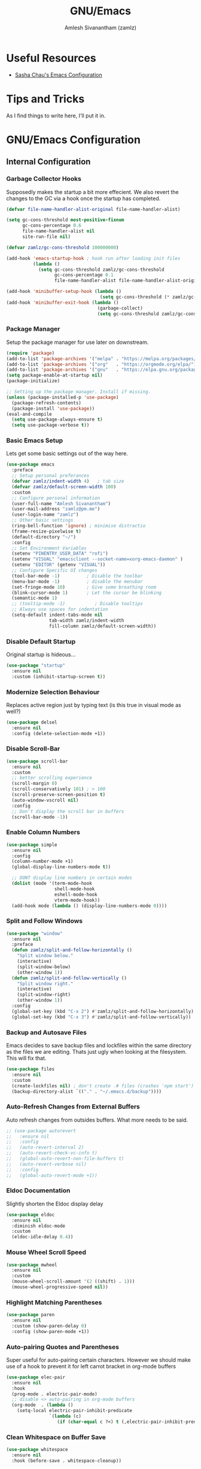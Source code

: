 #+TITLE: GNU/Emacs
#+AUTHOR: Amlesh Sivanantham (zamlz)
#+ROAM_ALIAS:
#+ROAM_KEY: https://www.gnu.org/software/emacs/
#+ROAM_TAGS: CONFIG SOFTWARE EMACS
#+CREATED: [2021-03-27 Sat 00:17]
#+LAST_MODIFIED: [2021-03-31 Wed 18:46:52]
#+STARTUP: overview

#+DOWNLOADED: screenshot @ 2021-03-27 10:32:33
[[file:data/emacs_logo.png]]

* Useful Resources
- [[https://pages.sachachua.com/.emacs.d/][Sasha Chau's Emacs Configuration]]

* Tips and Tricks
As I find things to write here, I'll put it in.

* GNU/Emacs Configuration
:PROPERTIES:
:header-args:emacs-lisp: :tangle ./init.el
:END:
** Internal Configuration
*** Garbage Collector Hooks

Supposedly makes the startup a bit more effecient. We also revert the changes to the GC via a hook once the startup has completed.

#+begin_src emacs-lisp
(defvar file-name-handler-alist-original file-name-handler-alist)

(setq gc-cons-threshold most-positive-fixnum
      gc-cons-percentage 0.6
      file-name-handler-alist nil
      site-run-file nil)

(defvar zamlz/gc-cons-threshold 100000000)

(add-hook 'emacs-startup-hook ; hook run after loading init files
          (lambda ()
            (setq gc-cons-threshold zamlz/gc-cons-threshold
                  gc-cons-percentage 0.1
                  file-name-handler-alist file-name-handler-alist-original)))

(add-hook 'minibuffer-setup-hook (lambda ()
                                   (setq gc-cons-threshold (* zamlz/gc-cons-threshold 2))))
(add-hook 'minibuffer-exit-hook (lambda ()
                                  (garbage-collect)
                                  (setq gc-cons-threshold zamlz/gc-cons-threshold)))
#+end_src

*** Package Manager

Setup the package manager for use later on downstream.

#+begin_src emacs-lisp
(require 'package)
(add-to-list 'package-archives '("melpa" . "https://melpa.org/packages/"))
(add-to-list 'package-archives '("org"   . "https://orgmode.org/elpa/"))
(add-to-list 'package-archives '("gnu"   . "https://elpa.gnu.org/packages/"))
(setq package-enable-at-startup nil)
(package-initialize)

;; Setting up the package manager. Install if missing.
(unless (package-installed-p 'use-package)
  (package-refresh-contents)
  (package-install 'use-package))
(eval-and-compile
  (setq use-package-always-ensure t)
  (setq use-package-verbose t))
#+end_src

*** Basic Emacs Setup

Lets get some basic settings out of the way here.

#+begin_src emacs-lisp
(use-package emacs
  :preface
  ;; Setup personal preferances
  (defvar zamlz/indent-width 4)   ; tab size
  (defvar zamlz/default-screen-width 100)
  :custom
  ;; Configure personal information
  (user-full-name "Amlesh Sivanantham")
  (user-mail-address "zamlz@pm.me")
  (user-login-name "zamlz")
  ;; Other basic settings
  (ring-bell-function 'ignore) ; minimise distractio
  (frame-resize-pixelwise t)
  (default-directory "~/")
  :config
  ;; Set Environment Variables
  (setenv "PINENTRY_USER_DATA" "rofi")
  (setenv "VISUAL" "emacsclient --socket-name=xorg-emacs-daemon" )
  (setenv "EDITOR" (getenv "VISUAL"))
  ;; Configure Specific UI changes
  (tool-bar-mode -1)          ; Disable the toolbar
  (menu-bar-mode -1)          ; disable the menubar
  (set-fringe-mode 10)        ; Give some breathing room
  (blink-cursor-mode 1)       ; Let the cursor be blinking
  (semantic-mode 1)
  ;; (tooltip-mode -1)           ; Disable tooltips
  ;; Always use spaces for indentation
  (setq-default indent-tabs-mode nil
                tab-width zamlz/indent-width
                fill-column zamlz/default-screen-width))
#+end_src

*** Disable Default Startup

Original startup is hideous...

#+begin_src emacs-lisp
(use-package "startup"
  :ensure nil
  :custom (inhibit-startup-screen t))
#+end_src

*** Modernize Selection Behaviour

Replaces active region just by typing text (is this true in visual mode as well?)

#+begin_src emacs-lisp
(use-package delsel
  :ensure nil
  :config (delete-selection-mode +1))
#+end_src

*** Disable Scroll-Bar

#+begin_src emacs-lisp
(use-package scroll-bar
  :ensure nil
  :custom
  ;; better scrolling experience
  (scroll-margin 0)
  (scroll-conservatively 101) ; > 100
  (scroll-preserve-screen-position t)
  (auto-window-vscroll nil)
  :config
  ;; Don't display the scroll bar in buffers
  (scroll-bar-mode -1))
#+end_src

*** Enable Column Numbers

#+begin_src emacs-lisp
(use-package simple
  :ensure nil
  :config
  (column-number-mode +1)
  (global-display-line-numbers-mode t))

  ;; DONT display line numbers in certain modes
  (dolist (mode '(term-mode-hook
                  shell-mode-hook
                  eshell-mode-hook
                  vterm-mode-hook))
  (add-hook mode (lambda () (display-line-numbers-mode 0))))
#+end_src

*** Split and Follow Windows

#+begin_src emacs-lisp
(use-package "window"
  :ensure nil
  :preface
  (defun zamlz/split-and-follow-horizontally ()
    "Split window below."
    (interactive)
    (split-window-below)
    (other-window 1))
  (defun zamlz/split-and-follow-vertically ()
    "Split window right."
    (interactive)
    (split-window-right)
    (other-window 1))
  :config
  (global-set-key (kbd "C-x 2") #'zamlz/split-and-follow-horizontally)
  (global-set-key (kbd "C-x 3") #'zamlz/split-and-follow-vertically))
#+end_src

*** Backup and Autosave Files

Emacs decides to save backup files and lockfiles within the same directory as the files we are editing. Thats just ugly when looking at the filesystem. This will fix that.

   #+begin_src emacs-lisp
   (use-package files
     :ensure nil
     :custom
     (create-lockfiles nil) ; don't create .# files (crashes 'npm start')
     (backup-directory-alist `(("." . "~/.emacs.d/backup"))))
   #+end_src

*** Auto-Refresh Changes from External Buffers

Auto refresh changes from outsides buffers. What more needs to be said.

#+begin_src emacs-lisp
;; (use-package autorevert
;;   :ensure nil
;;   :config
;;   (auto-revert-interval 2)
;;   (auto-revert-check-vc-info t)
;;   (global-auto-revert-non-file-buffers t)
;;   (auto-revert-verbose nil)
;;   :config
;;   (global-auto-revert-mode +1))
#+end_src

*** Eldoc Documentation

Slightly shorten the Eldoc display delay

#+begin_src emacs-lisp
(use-package eldoc
  :ensure nil
  :diminish eldoc-mode
  :custom
  (eldoc-idle-delay 0.4))
#+end_src

*** Mouse Wheel Scroll Speed

#+begin_src emacs-lisp
(use-package mwheel
  :ensure nil
  :custom
  (mouse-wheel-scroll-amount '(2 ((shift) . 1)))
  (mouse-wheel-progressive-speed nil))
#+end_src

*** Highlight Matching Parentheses

#+begin_src emacs-lisp
(use-package paren
  :ensure nil
  :custom (show-paren-delay 0)
  :config (show-paren-mode +1))
#+end_src

*** Auto-pairing Quotes and Parentheses

Super useful for auto-pairing certain characters. However we should make use of a hook to prevent it for left carrot bracket in org-mode buffers

#+begin_src emacs-lisp
(use-package elec-pair
  :ensure nil
  :hook
  (prog-mode . electric-pair-mode)
  ;; disable <> auto-pairing in org-mode buffers
  (org-mode  . (lambda ()
    (setq-local electric-pair-inhibit-predicate
                `(lambda (c)
                   (if (char-equal c ?<) t (,electric-pair-inhibit-predicate c)))))))
#+end_src

*** Clean Whitespace on Buffer Save

#+begin_src emacs-lisp
(use-package whitespace
  :ensure nil
  :hook (before-save . whitespace-cleanup))
#+end_src

*** Dump Custom-Set-Variables

#+begin_src emacs-lisp
(use-package cus-edit
  :ensure nil
  :custom (custom-file (concat user-emacs-directory "to-be-dumped.el")))
#+end_src

*** Dired Customization

#+begin_src emacs-lisp
(use-package dired
  :ensure nil
  :after evil-collection
  :commands (dired dired-jump)
  :bind (("C-x C-j" . dired-jump))
  :custom ((dired-listing-switches "-lahF --group-directories-first"))
  :config
  (evil-collection-define-key 'normal 'dired-mode-map
    "h" 'dired-single-up-directory
    "l" 'dired-single-buffer))
#+end_src

*** Easy PGP Assistant (EPA)

EPA is a built-in emacs package for interfacing with GnuPG.

#+begin_src emacs-lisp
(use-package epa-file
  :ensure nil
  :custom
  ;; Don't ask by default which key to use
  (epa-file-select-keys nil)
  ;; default to user mail address
  (epa-file-encrypt-to user-mail-address)
  ;; Set the pinentry mode to be loopback to gpg gets the password
  ;; through emacs instead of using pinentry.
  (epa-pinentry-mode 'loopback))
#+end_src

*** Auth Source Pass

The auth-source-pass package, formerly known as auth-password-store, integrates Emacs' auth-source library with password-store. The auth-source library is a way for Emacs to answer the old burning question “What are my user name and password?”. Password-store (or just pass) is a standard unix password manager following the Unix philosophy. More details can be found at [[https://github.com/DamienCassou/auth-source-pass][github:DamienCassou/auth-source-pass]].

#+begin_src emacs-lisp
(use-package auth-source-pass
  :ensure nil
  :init (auth-source-pass-enable))
#+end_src

** Package Configuration
*** Startup Dashboard

The default landing page isn't quite nice. I originally had it configured to display the scratch page, but then I really wanted like a menu to quickly access my stuff.

#+begin_src emacs-lisp
;; Enable custom dashboard
(use-package dashboard
  :ensure t
  :custom
  (dashboard-startup-banner "~/org/config/lib/emacs-themes/navi.png")
  ;; (dashboard-startup-banner "~/org/config/lib/emacs-themes/black-hole.png")
  (dashboard-center-content t)
  (dashboard-set-heading-icons t)
  (dashboard-set-file-icons t)
  (dashboard-set-navigator t)
  (dashboard-set-init-info t)
  (initial-buffer-choice (lambda() (get-buffer "*dashboard*")))
  (dashboard-items '())
  :config
  (dashboard-modify-heading-icons '((bookmarks . "book")))
  (dashboard-setup-startup-hook))
#+end_src

*** Font Configuration

I have a lot of fonts commented out right now because I can't decide on which ones to keep lol.

#+begin_src emacs-lisp
(defun zamlz/set-font-faces ()
  ;; Set default face
  ;; (set-face-attribute 'default nil :font "xos4 Terminus" :height 110)
  ;; (set-face-attribute 'default nil :font "Fira Code" :height 100)
  ;; (set-face-attribute 'default nil :font "Dina" :height 100)
  (set-face-attribute 'default nil :font "Iosevka Term" :height 110)
  ;; (set-face-attribute 'default nil :font "Source Code Pro" :height 100)

  ;; Set the fixed pitch face
  ;; (set-face-attribute 'fixed-pitch nil :font "xos4 Terminus" :height 100)

  ;; Set the variable pitch face
  ;; (set-face-attribute 'variable-pitch nil :font "Fira Code" :height 100)
  )
#+end_src

*** Emojify

Display emojis within emacs thanks to [[https://github.com/iqbalansari/emacs-emojify][github:iqbalansari/emacs-emojify]].

#+begin_src emacs-lisp
(use-package emojify)
  ;; :hook (after-init . global-emojify-mode))
#+end_src

*** Keybinding Configuration

Former vim user and the best thing about vim is the keybindings. It's a good thing that there are so many evil packages in emacs.

**** ESC should save the day

This really doesn't do what I think it does...

#+begin_src emacs-lisp
(global-set-key (kbd "<escape>") 'keyboard-escape-quit)
#+end_src

**** Evil Mode

This is the core of =Evil-Mode=. This basicallly adds the modal functionality to emacs that we see in vim. But we also add a little bit of our own custom bindings not set by default that were present in vim for the sake of my sanity.

#+begin_src emacs-lisp
(use-package evil
  :init (setq evil-want-keybinding nil)
  :config
  (evil-mode 1)
  (define-key evil-insert-state-map (kbd "C-g") 'evil-normal-state)

  ;; The defaults for Shift-j/k are not inuitive. I even remapped them
  ;; back when I was using vim as well..
  (define-key evil-normal-state-map (kbd "J") nil)
  (define-key evil-normal-state-map (kbd "K") nil)

  ;; We want to override the RET key for other useful things but
  ;; Evil takes control of it because its evil. The same is true
  ;; for SPC and TAB but I'm not sure if I want those yet.
  (define-key evil-motion-state-map (kbd "RET") nil)
  ;(define-key evil-motion-state-map (kbd "SPC") nil)
  ;(define-key evil-motion-state-map (kbd "TAB") nil)

  ;; Use visual line motions even outside of visual-line-mode buffers
  (evil-global-set-key 'motion "j" 'evil-next-visual-line)
  (evil-global-set-key 'motion "k" 'evil-previous-visual-line)

  ;; configure initial states in specific modes
  (evil-set-initial-state 'messages-buffer-mode 'normal)
  (evil-set-initial-state 'dashboard-mode 'normal))
#+end_src

**** Evil Collection

Unfortunately, =Evil-Mode= is only enabled in text buffers. This means that in special buffers spawned by packages like =Magit=, =Org=, etc., we would not be able to use vim-like bindings. The package below aims to provide even more functionality to these other non-trivial modes.

#+begin_src emacs-lisp
(use-package evil-collection
  :after evil
  :config (evil-collection-init))
#+end_src

**** Evil Commentary

Adds keybindings for quick commenting. Use =gcc= to comment out a line, use =gcap= to comment out a paragraph, use =gc= in visual mode to comment out a selection.

#+begin_src emacs-lisp
(use-package evil-commentary
  :after evil
  :diminish
  :config (evil-commentary-mode +1))
#+end_src

**** Evil Org

#+begin_src emacs-lisp
(use-package evil-org
  :after (evil org)
  :hook (org-mode . (lambda() evil-org-mode))
  :config
  (require 'evil-org-agenda)
  (evil-org-agenda-set-keys))
#+end_src

**** Evil Visual Marks

#+begin_src emacs-lisp
(use-package evil-visual-mark-mode
  :after evil)
  ;; :init (evil-visual-mark-mode))
#+end_src

**** Evil Fringe Marks

#+begin_src emacs-lisp
(use-package evil-fringe-mark
  :after evil
  :custom
  ;; (right-fringe-width 16)
  (evil-fringe-mark-side 'right-fringe)
  (evil-fringe-mark-show-special t)
  :config
  (global-evil-fringe-mark-mode))
#+end_src

**** Evil Goggles

All evil operations now have visual hints.

#+begin_src emacs-lisp
;; (use-package evil-goggles
;;   :after evil
;;   :init (evil-goggles-mode)
;;   :config (evil-goggles-use-diff-faces))
#+end_src

**** Which Key

Spawns a simple UI panel that shows available keybindings based on what keys I've pressed so far.

#+begin_src emacs-lisp
(use-package which-key
  :init (which-key-mode)
  :diminish which-key-mode
  :custom (which-key-idle-delay 1.0))
#+end_src

**** General Keybinder

This is an interesting package. It basically lets me define my own keybinding space and configure it to run various commands as I see fit.

#+begin_src emacs-lisp
(use-package general
  :config
  (general-create-definer zamlz/leader-keys
    :keymaps '(normal insert visual emacs)
    :prefix "SPC"
    :global-prefix "C-SPC"))
#+end_src

**** Hydra

Hydra lets me also define functions that can very quickly let me do various tasks in quick succession. I will be using this a lot of =general= I imagine.

#+begin_src emacs-lisp
(use-package hydra)
#+end_src

*** Leader Keybindings

I chose not to put this in the previous section because I feel like this might grow alot and its also its own unique space. This where my custom functions that get bound to various keys will be assigned via =General=.

**** Misc Shortcuts

These are just random shorts to emacs built-in commands that I'd like access to as a keybinding.

#+begin_src emacs-lisp
(zamlz/leader-keys
 "t"  '(:ignore t :which-key "toggles")
 "tt" '(counsel-load-theme :which-key "choose theme"))
#+end_src

**** Text Size Scaling

Adds a =Hydra= function to =General= to control the size of the font face.

#+begin_src emacs-lisp
(defhydra hydra-text-scale (:timeout 4)
  "scale text"
  ("j" text-scale-increase "in")
  ("k" text-scale-decrease "out")
  ("f" nil "finished" :exit t))

;; Add hydra func to our personal keybindings
(zamlz/leader-keys
  "ts" '(hydra-text-scale/body :which-key "scale text"))
#+end_src

*** Ivy Incremental Completion Framework
**** Ivy

=Ivy= is basically a completion framework. Its minimal but provides a simple but powerful menu that appears when switching files, opening buffers, etc.

#+begin_src emacs-lisp
(use-package ivy
  :defer 0.1
  :init
  ;; Change completion method (not working as expected)
  ;; This needs to be in the init it seems othrewise, it doesn't get loaded...
  (setq ivy-re-builders-alist `((t . ivy--regex-ignore-order)))
  (ivy-mode)
  :bind (:map ivy-minibuffer-map
         ("TAB" . ivy-alt-done)
         ("C-l" . ivy-alt-done)
         ("C-j" . ivy-next-line)
         ("C-k" . ivy-previous-line)
         :map ivy-switch-buffer-map
         ("C-k" . ivy-previous-line)
         ("C-l" . ivy-done)
         ("C-d" . ivy-switch-buffer-kill)
         :map ivy-reverse-i-search-map
         ("C-k" . ivy-previous-line)
         ("C-d" . ivy-reverse-i-search-kill))
  :custom
  ;; Default count format
  (ivy-count-format "[%d/%d] ")
  ;; Don't start searches with ^
  (ivy-initial-inputs-alist nil)
  ;; Show recentf files in buffer switch
  (ivy-use-virtual-buffers nil)
  ;; Show the full virtual file paths
  (ivy-virtual-abbreviate 'full)
  ;; Avoid displaying things like "./" and "../" in the list
  (ivy-extra-directories nil)
  ;; Set the height of the ivy minibuffer
  (ivy-height 20))
#+end_src

**** Counsel

=Counsel= on the other hand, provides replaces commands that replace the typical emacs commands.

#+begin_src emacs-lisp
(use-package counsel
  :after ivy
  :bind (
         ("M-x"       . counsel-M-x)
         ("C-x TAB"   . counsel-semantic-or-imenu)
         ("C-x b"     . counsel-switch-buffer)
         ("M-y"       . counsel-yank-pop)
         ("M-o"       . counsel-recentf)
         ("M-m"       . counsel-evil-marks)
         ("C-x B"     . counsel-switch-buffer-other-window)
         ("C-x C-f"   . counsel-find-file)
         ("C-x C-M-f" . counsel-find-file-extern)
         ("C-x C-l"   . counsel-locate)
         ("C-x C-M-l" . counsel-locate-action-extern)
         ("C-x C-v"   . counsel-set-variable)
         ("C-c u"     . counsel-unicode-char)
         :map minibuffer-local-map
         ("C-r"       . 'counsel-minibuffer-history))
  :config (counsel-mode)
  )
#+end_src

**** Swiper

#+begin_src emacs-lisp
(use-package swiper
  :after counsel
  :bind (("C-s"   . swiper)
         ("C-M-s" . swiper-all)))
#+end_src

**** Ivy Rich

=Ivy-Rich= provides extra columns in the counsel commands to get more information about each item during autocompletion.

#+begin_src emacs-lisp
;; Adds nice icons to the ivy rich buffer
(use-package all-the-icons-ivy-rich
  :after (counsel counsel-projectile)
  :init (all-the-icons-ivy-rich-mode 1))

;; Actually install ivy rich
(use-package ivy-rich
  :after (counsel all-the-icons-ivy-rich)
  :custom
  (ivy-virtual-abbreviate 'full
                          ivy-rich-switch-buffer-align-virtual-buffer t
                          ivy-rich-path-style 'abbrev)
  :config
  (setcdr (assq t ivy-format-functions-alist) #'ivy-format-function-line)
  (ivy-set-display-transformer 'ivy-switch-buffer
                               'ivy-rich-switch-buffer-transformer)
  :init (ivy-rich-mode 1))
#+end_src

**** Ivy Posframe

[[https://github.com/tumashu/ivy-posframe][tumashu/ivy-postframe]] is ivy extension, which let ivy use the postframe to show its candidate menu.

#+begin_src emacs-lisp
;; (use-package ivy-posframe
;;   :after counsel
;;   :custom
;;   ;; Specify the the display posframe
;;   (ivy-posframe-display-functions-alist '((t . ivy-posframe-display)))
;;   ;; Customize height and width of the posframe
;;   (ivy-posframe-height 20)
;;   (ivy-posframe-min-height 5)
;;   (ivy-posframe-width 120)
;;   (ivy-posframe-min-width 120)
;;   (ivy-posframe-border-width 20)
;;   :init
;;   (ivy-posframe-mode 1))
#+end_src

**** Ivy Hydra

Ivy Hydra is part of the original repo, but its bundled seperately as a package. These lets us drop into a hydra session while we are in a ivy minibuffer.

#+begin_src emacs-lisp
(use-package ivy-hydra
  :after (ivy hydra))
#+end_src

**** Ivy Bibtex

#+begin_src emacs-lisp
(use-package ivy-bibtex
  :after ivy
  :bind (("C-c n p"   . ivy-bibtex)
         ("C-c n C-p" . ivy-bibtex-with-notes))
  :custom
  (bibtex-completion-bibliography `((,(directory-files-recursively "~/org/papers/bib/" ""))))
  (bibtex-completion-library-path '("~/org/papers/doc/"))
  (bibtex-completion-notes-path "~/org/papers/notes/")
  ;; Style the output indicators
  (bibtex-completion-pdf-symbol "⌘")
  (bibtex-completion-notes-symbol "✎")
  ;; TODO Use bibtex-completion-additional-search-fields
  (bibtex-completion-notes-template-multiple-files
   (concat "#+TITLE: Notes on \"${title}\" by ${author-or-editor} (${year})\n"
           "#+AUTHOR: %n (%(user-login-name))\n"
           "#+ROAM_ALIAS:\n"
           "#+ROAM_TAGS:\n"
           "#+ROAM_KEY: cite:${=key=}\n"
           "#+CREATED: %U\n"
           "#+LAST_MODIFIED: %U\n"))
  )
#+end_src

**** Ivy Pass

#+begin_src emacs-lisp
(use-package ivy-pass
  :after ivy
  :bind ("C-x C-p" . ivy-pass))
#+end_src

**** Ivy Prescient

#+begin_src emacs-lisp
(use-package ivy-prescient
  :after (ivy prescient))
#+end_src

**** Counsel Projectile

Provides counsel interface for projectile.

#+begin_src emacs-lisp
(use-package counsel-projectile
  :after counsel
  :init (counsel-projectile-mode))
#+end_src

*** Helm Incremental Completion Framework
**** Helm

Trying out helm. Got most of the stuff on how this works from [[https://tuhdo.github.io/helm-intro.html][this guide]].

#+begin_src emacs-lisp
(use-package helm
  :bind (
  ;;        ("M-x"     . helm-M-x)
  ;;        ("M-y"     . helm-show-kill-ring)
  ;;        ("C-x b"   . helm-mini)
  ;;        ("C-x C-f" . helm-find-files)
  ;;        ("C-x C-l" . helm-locate)
  ;;        ("C-x r b" . helm-bookmarks)
  ;;        ;; ("C-c h"   . helm-command-prefix)
  ;;        ("C-x TAB" . helm-semantic-or-imenu)
  ;;        ("C-s"     . helm-occur)
  ;;        :map helm-map
  ;;        ("<tab>" . helm-execute-persistent-action) ; rebind tab to run persistent action
  ;;        ("C-i"   . helm-execute-persistent-action) ; make TAB work in terminal
  ;;        ("C-z"   . helm-select-action) ; list actions using C-z
         )
  :custom
  ; max height for the helm buffer
  (helm-autoresize-max-height 30)
  ; min height for the helm buffer
  (helm-autoresize-min-height 0)
  ; open helm buffer inside current window, not occupy whole other window
  (helm-split-window-in-side-p t)
  ; move to end or beginning of source when reaching top or bottom of source.
  ;; (helm-move-to-line-cycle-in-source t)
  ; search for library in `require' and `declare-function' sexp.
  (helm-ff-search-library-in-sexp t)
  ; scroll 8 lines other window using M-<next>/M-<prior>
  (helm-scroll-amount 8)
  ;; use recentf-list for recent files
  (helm-ff-file-name-history-use-recentf t)
  ;; show current input in header line
  (helm-echo-input-in-header-line t)
  ;; enable fuzzy searching in semantic-or-imenu
  (helm-semantic-fuzzy-match t)
  (helm-imenu-fuzzy-match t)
  ;; enable fuzzy matching in buffer list
  (helm-buffers-fuzzy-matching t)
  (helm-recentf-fuzzy-match t)
  :config
  (require 'helm-config)
  ;; Use curl when found
  (when (executable-find "curl")
    (setq helm-google-suggest-use-curl-p t))
  (helm-autoresize-mode 1)
  ;; The default "C-x c" is quite close to "C-x C-c", which quits Emacs.
  ;; Changed to "C-c h". Note: We must set "C-c h" globally, because we
  ;; cannot change `helm-command-prefix-key' once `helm-config' is loaded.
  (global-set-key (kbd "C-c h") 'helm-command-prefix)
  (global-unset-key (kbd "C-x c"))
  ;; (helm-mode 1)
  )
#+end_src

**** Helm Describe Bindings

A useful package for figuring out what bindings there is in a particular major/minor mode.

#+begin_src emacs-lisp
;; (use-package helm-descbinds
;;   :bind ([remap describe-bindings] . helm-descbinds))
#+end_src

**** Helm Describe Mode

[[https://github.com/emacs-helm/helm-describe-modes/tree/11fb36af119b784539d31c6160002de1957408aa][github:emacs-helm/helm-describe-modes]]

#+begin_src emacs-lisp
;; (use-package helm-describe-modes
;;   ;; This is just bound to "C-h m"
;;   :bind ([remap describe-mode] . helm-describe-modes))
#+end_src

**** Helm Bibtex

[[https://github.com/tmalsburg/helm-bibtex][github:tmalsburg/helm-bibtex]]

#+begin_src emacs-lisp
;; (use-package helm-bibtex
;;   :after helm
;;   :custom
;;   ;; Helm specific UI changes
;;   (helm-bibtex-full-frame nil)
;;   ;; Currently this points to my old pubs paper archive
;;   (bibtex-completion-bibliography '("~/org/papers/bibliography.bib"))
;;   (bibtex-completion-library-path '("~/org/papers/pdfs/"))
;;   ;; Store my paper notes alongside my roam notes stuff
;;   (bibtex-completion-notes-path "~/org/papers/")
;;   ;; Style the output indicators
;;   (bibtex-completion-pdf-symbol "⌘")
;;   (bibtex-completion-notes-symbol "✎")
;;   ;; TODO Use bibtex-completion-additional-search-fields
;;   )
#+end_src

**** Helm Dictioary

[[https://github.com/emacs-helm/helm-dictionary][github:emacs-helm/helm-dictionary]]

#+begin_src emacs-lisp
(use-package helm-dictionary
  :after helm
  :bind ("C-c h d" . helm-dictionary))
#+end_src

**** Helm Org Rifle

[[https://github.com/alphapapa/org-rifle][github:alphapapa/org-rifle]]. We shall see if I truly find this useful or not.

#+begin_src emacs-lisp
(use-package helm-org-rifle
  :after helm)
#+end_src

**** Helm Themes

[[https://github.com/emacsorphanage/helm-themes][github:emacsorphanage/helm-themes]]

#+begin_src emacs-lisp
(use-package helm-themes
  :after helm
  :bind (("C-c h C-t" . helm-themes)))
#+end_src

**** Helm Spotify Plus

[[https://github.com/wandersoncferreira/helm-spotify-plus][github:wandersoncferreira/helm-spotify-plus]]

#+begin_src emacs-lisp
;; (use-package helm-spotify-plus
;;   :after helm
;;   :bind ("C-c h C-s" . helm-spotify-plus))
#+end_src

**** Helm Pass

[[https://github.com/emacs-helm/helm-pass/][github:emacs-helm/helm-pass]]

#+begin_src emacs-lisp
(use-package helm-pass
  :after helm)
  ;; :bind ("C-x C-p" . helm-pass))
#+end_src

*** Prescient

Simple but effective sorting and filtering for emacs completion buffers.

#+begin_src emacs-lisp
(use-package prescient)
#+end_src

*** Helpful Help Commands

[[https://github.com/Wilfred/helpful][Wilfred/helpful]] improves the documentation shown when running one of emacs's =describe-*= functions.

#+begin_src emacs-lisp
(use-package helpful
  :after counsel
  :custom
  ; This is only needed if I'm still using counsel
  (counsel-describe-function-function #'helpful-callable)
  (counsel-describe-variable-function #'helpful-variable)
  :bind
  ;; Note that the built-in `describe-function' includes both functions
  ;; and macros. `helpful-function' is functions only, so we provide
  ;; `helpful-callable' as a drop-in replacement.
  ([remap describe-function] . helpful-callable)
  ([remap describe-variable] . helpful-variable)
  ([remap describe-key]      . helpful-key)
  ([remap describe-command]  . helpful-command)
  ("C-c C-d"                 . helpful-at-point)
  ("C-h F"                   . helpful-function)
  )
#+end_src

*** Themes and Appearance
**** Modeline

To use =Doom-Modeline=, we need to have some custom icons installed. However, they must be manually installed via the following command (=M-x all-the-icons-install-fonts=)

#+begin_src emacs-lisp
(use-package all-the-icons)

(use-package doom-modeline
  :init (doom-modeline-mode 1)
  :custom ((doom-modeline-height 15)))
#+end_src

**** Color Theme

I have a couple themes here. Eventually I want to setup my own custom theme but for now this will have to do.

#+begin_src emacs-lisp
(use-package autothemer
  :ensure t)

(add-to-list 'custom-theme-load-path "~/org/config/lib/emacs-themes/")
;; (load-theme 'gruvbox-black t)

(use-package doom-themes
  :config
  ;; Global settings (defaults)
  (setq doom-themes-enable-bold t    ; if nil, bold is universally disabled
        doom-themes-enable-italic t) ; if nil, italics is universally disabled
  (load-theme 'doom-homage-black t)
  ;; Enable flashing mode-line on errors
  (doom-themes-visual-bell-config)
  ;; Enable custom neotree theme (all-the-icons must be installed!)
  (doom-themes-neotree-config)
  ;; or for treemacs users
  (setq doom-themes-treemacs-theme "doom-colors") ; use the colorful treemacs theme
  (doom-themes-treemacs-config)
  ;; Corrects (and improves) org-mode's native fontification.
  (doom-themes-org-config))

;; (use-package spacemacs-theme
;;   :defer t
;;   :init (load-theme 'spacemacs-dark t))
#+end_src

**** Rainbow Delimiters

Normally I don't like rainbow delimiters but its actually pretty good on emacs. And you actually can't survive without it IMO.

#+begin_src emacs-lisp
(use-package rainbow-delimiters
  :hook (prog-mode . rainbow-delimiters-mode))
#+end_src

**** Syntax Highlighting

#+begin_src emacs-lisp
(use-package highlight-numbers
  :hook (prog-mode . highlight-numbers-mode))

(use-package highlight-escape-sequences
  :hook (prog-mode . hes-mode))
#+end_src

**** Rainbow Mode

#+begin_src emacs-lisp
(use-package rainbow-mode
  :init (rainbow-mode))
#+end_src

**** Transparency

#+begin_src emacs-lisp
;; Set transparency of emacs
(defun zamlz/set-transparency (value)
  "Sets the transparency of the frame window. 0=transparent/100=opaque"
  (interactive "nTransparency Value 0 - 100 opaque:")
  (set-frame-parameter (selected-frame) 'alpha value))

;; Add the transparency function to my leader keys
(zamlz/leader-keys
  "tx" '(zamlz/set-transparency :which-key "Set transparency"))

;; Set the default transparency
(zamlz/set-transparency 80)
#+end_src

*** Dired Improvements
**** Single Dired Buffer

This doesn't prevent dired from having multiple buffers open at once, rather, it forces dired to not create a new buffer whenever a new directory is open.

#+begin_src emacs-lisp
(use-package dired-single)
#+end_src

**** Icons for Dired

#+begin_src emacs-lisp
(use-package all-the-icons-dired
  :hook (dired-mode . all-the-icons-dired-mode))
#+end_src

**** Hide Dotfiles

Hide hidden files from dired buffers (toggleable)

#+begin_src emacs-lisp
(use-package dired-hide-dotfiles
  :hook (dired-mode . dired-hide-dotfiles-mode)
  :config
  (evil-collection-define-key 'normal 'dired-mode-map
    "H" 'dired-hide-dotfiles-mode))
#+end_src

*** Daemon and Client Hooks

#+begin_src emacs-lisp
(if (daemonp)
    (add-hook 'after-make-frame-functions
              (lambda (frame)
                (setq doom-modeline-icon t)
                (with-selected-frame frame
                  (zamlz/set-font-faces)
                  (zamlz/set-transparency 80))))
  (zamlz/set-font-faces))
#+end_src

** Development and Project Management

Language specific and Project Management related configurations here...

*** Vterm

Installs a better virtual terminal to use within emacs. I'm just playing around with this for now.

#+begin_src emacs-lisp
(use-package vterm
  :custom
  ;; (vterm-shell "/bin/fish")
  (vterm-ignore-blink-cursor nil)
  (vterm-buffer-name-string "vterm [%s]")
  (vterm-always-compile-module t))

(zamlz/leader-keys
  "e" '(:ignore t :which-key "Exec Commands")
  "ee" '(vterm :which-key "Spawn vterm instance"))
#+end_src

*** Languages
**** Language Server Protocol

Powerful languages server protocols that were designed originally for visual studio code in order to created a unified protocol for getting functionality of the langauge from within the editor.

#+begin_src emacs-lisp
(use-package lsp-mode
  :commands (lsp lsp-deferred)
  :init
  (setq lsp-keymap-prefix "C-c l")
  :config
  (lsp-enable-which-key-integration t))
#+end_src

**** Python

#+begin_src emacs-lisp
(use-package python
  :ensure nil
  :hook (python-mode . lsp-deferred)
  :config (setq python-indent-offset zamlz/indent-width))
#+end_src

**** C/C++/Java

Sets the formatting style for C/C++/Java from GNU (default) to the popular standard K&R.

#+begin_src emacs-lisp
(use-package cc-vars
  :ensure nil
  :config
  (setq-default c-basic-offset zamlz/indent-width)
  (setq c-default-style '((java-mode . "java")
                          (awk-mode . "awk")
                          (other . "k&r"))))
#+end_src

**** Web Languages

Useful mode for editing web based files

#+begin_src emacs-lisp
(use-package web-mode
  :mode (("\\.html?\\'" . web-mode)
         ("\\.css\\'"   . web-mode)
         ("\\.jsx?\\'"  . web-mode)
         ("\\.tsx?\\'"  . web-mode)
         ("\\.json\\'"  . web-mode))
  :custom
  (web-mode-markup-indent-offset 2) ; HTML
  (web-mode-css-indent-offset 2)    ; CSS
  (web-mode-code-indent-offset 2)   ; JS/JSX/TS/TSX
  (web-mode-content-types-alist '(("jsx" . "\\.js[x]?\\'"))))
#+end_src

**** Markdown

#+begin_src emacs-lisp
(use-package markdown-mode
  :hook (markdown-mode . visual-line-mode))
#+end_src

**** Ledger

#+begin_src emacs-lisp
(use-package ledger-mode)
#+end_src

**** Beancount

Beancount is a plain text accounting ledger-like program that I've been experimenting with. This simply just adds the mode via **on-disk** extension. If the extension is missing, emacs will complain. Make sure to pull it from the repo!

#+begin_src emacs-lisp
(add-to-list 'load-path "~/.emacs.d/beancount-mode")
(require 'beancount)
(add-to-list 'auto-mode-alist '("\\.lgr\\'" . beancount-mode))
(add-hook 'beancount-mode-hook #'outline-minor-mode)
#+end_src

*** Company Auto-Completion for Programming Languages

Use =C-n= and =C-p= to navigate tooltip

#+begin_src emacs-lisp
(use-package company
  :diminish company-mode
  :hook (prog-mode . company-mode)
  :config
  (setq company-minimum-prefix-length 1
        company-idle-delay 0.1
        company-selection-wrap-around t
        company-tooltip-align-annotations t
        ; show tooltip even for single candidate
        company-frontends '(company-pseudo-tooltip-frontend
                            company-echo-metadata-frontend))
  (with-eval-after-load 'company
    (define-key company-active-map (kbd "C-n") 'company-select-next)
    (define-key company-active-map (kbd "C-p") 'company-select-previous)
    (define-key company-active-map (kbd "RET") 'company-complete-selection)
    (define-key company-active-map (kbd "TAB") 'company-complete-common)))
#+end_src

*** Flycheck Syntax Linter

#+begin_src emacs-lisp
(use-package flycheck
  :config (global-flycheck-mode +1))
#+end_src

*** Projectile

Provides useful integration to a variety of project formats. Able to automatically identify project directories and can be configured to build, run unit-tests, etc. Need to explore this more.

#+begin_src emacs-lisp
(use-package projectile
  :diminish projectile-mode
  :bind-keymap
  ("C-c p" . projectile-command-map)
  :init
  (when (file-directory-p "~/src")
    (setq projectile-project-search-path '("~/src")))
  (setq projectile-switch-project-action #'projectile-dired)
  :custom (projectile-completion-system 'ivy)
  :config (projectile-mode))
#+end_src

*** Magit Git Interface

Git interface for emacs. Very quickly run git commands and evaluate diffs, etc.

#+begin_src emacs-lisp
(use-package magit
  :hook (with-editor-mode . evil-insert-state)
  :bind ("C-x g" . magit-status))
#+end_src

*** Magit TODOs

#+begin_src emacs-lisp
(use-package magit-todos
  :after magit
  :init (magit-todos-mode))
#+end_src

*** Diff HL Mode

[[https://github.com/dgutov/diff-hl][github:dgutov/diff-hl]] highlights uncommited changes on the left side of text buffers.

#+begin_src emacs-lisp
(use-package diff-hl
  :init (global-diff-hl-mode 1))
#+end_src

*** Forge

Package provides integration to upstream GitHub, GitLab APIs and more. Setting this up would let me merge/review pull requests, create/address issues, etc. from within emacs.

#+begin_src emacs-lisp
;; (use-package forge)
#+end_src

** Org Mode

This is what emacs is about! And setting this up is crucial. There are quite a bit of configurable parts.

*** Better Font Faces Hook

We can configure =org-mode= font faces via a seperate function that we define. We need to add it as a hook afterwards however which is why this section appears before the basic configuration.

#+begin_src emacs-lisp
(defun zamlz/org-font-setup ()
  ;; Converts bullet lists to not use the - character but the • character
  (font-lock-add-keywords 'org-mode
    '(("^ *\\([-]\\) "
       (0 (prog1 () (compose-region (match-beginning 1) (match-end 1) "•"))))))

  ;; ;; Set faces for heading levels
  ;; ;; for now, keep all at 1.0
  ;; (dolist (face '((org-level-1 . 3.0)
  ;;   (org-level-2 . 2.5)
  ;;   (org-level-3 . 2.0)
  ;;   (org-level-4 . 1.5)
  ;;   (org-level-5 . 1.0)
  ;;   (org-level-6 . 1.0)
  ;;   (org-level-7 . 1.0)
  ;;   (org-level-8 . 1.0)))
  ;;   (set-face-attribute (car face) nil
  ;;                       :font "Fira Code"
  ;;                       :weight 'regular
  ;;                       :height (cdr face)))

  ;;   ;; ensure that anything that should be fixed-width in org appears that way
  ;; (set-face-attribute 'org-block nil :foreground nil :inherit 'fixed-pitch)
  ;; (set-face-attribute 'org-code nil :inherit '(shadow fixed-pitch)
  ;; (set-face-attribute 'org-table nil   :inherit '(shadow fixed-pitch))
  ;; (set-face-attribute 'org-verbatim nil :inherit '(shadow fixed-pitch))
  ;; (set-face-attribute 'org-special-keyword nil :inherit '(font-lock-comment-face fixed-pitch))
  ;; (set-face-attribute 'org-meta-line nil :inherit '(font-lock-comment-face fixed-pitch))
  ;; (set-face-attribute 'org-checkbox nil :inherit 'fixed-pitch))
  )
#+end_src

*** Mode Startup Hooks

These are some hooks that we would like to run when =org-mode= is started.

#+begin_src emacs-lisp
(defun zamlz/org-mode-setup ()
  (org-indent-mode)
  (org-make-toc-mode)
  ;; (variable-pitch-mode 1)
  (visual-line-mode +1)
  (setq evil-auto-indent nil)
  (setq fill-column 10000000))
#+end_src

*** Basic Configuration

I should probably split this bloody mess up.

#+begin_src emacs-lisp
(use-package org
  :ensure org-plus-contrib
  :hook ((org-mode . zamlz/org-mode-setup))
  :bind (:map org-mode-map
              ("C-M-h" . org-previous-link)
              ("C-M-l" . org-next-link))
  :custom

  ;; Setup directories
  (org-directory "~/org/gtd/")
  (org-agenda-files (list org-directory))

  ;; Add some nice visuals changes
  (org-ellipsis " ▾")

  ;; This is so that the imenu displays all levels in ivy
  (org-imenu-depth 10)

  ;; dont use C-c C-o for opening links REEEEEEEEEEEE
  (org-return-follows-link t)

  ;; Some todo/logging changes
  (org-enforce-todo-dependencies t)
  (org-log-done t)
  (org-log-into-drawer t)
  (org-treat-S-cursor-todo-selection-as-state-change nil)

  ;; Setup org capture mode
    ;; Setup refiling
  (org-log-refile t)
  (org-refile-use-outline-path 'file)
  (org-outline-path-complete-in-steps nil)
  (org-refile-allow-creating-parent-nodes 'confirm)
  (org-refile-targets
   `((,(concat org-directory "/gtd.org") :maxlevel . 1)))

  ;; Setup archive location
  (org-archive-location (concat org-directory "/archive.org::"))

  ;; ensure that refiling saves buffers
  (advice-add 'org-refile :after 'org-save-all-org-buffers)

  ;; Inline Image improvements
  (org-startup-with-inline-images t)
  (org-image-actual-width 500)

  ;; Finally a post setup func to setup fonts
  (zamlz/org-font-setup))
#+end_src

*** Task Categories

#+begin_src emacs-lisp
(setq org-todo-keywords
      (quote ((sequence "TODO(t)" "|" "DONE(d)")
              (sequence "ROUTINE(r)" "|" "DONE(d)")
              (sequence "PROJECT(p)" "|" "COMPLETED(d)" "CANCELLED(c)")
              (sequence "WAITING(w)" "|")
              (sequence "|" "CANCELLED(c)")
              (sequence "SOMEDAY(s)" "|" "CANCELLED(c)")
              (sequence "MEETING(m)" "|"))))
#+end_src

*** Task Colors

The first version here works nice with the =doom-nord= theme. The second version here works better with my custom gruvbox theme.

#+begin_src emacs-lisp
;; (setq org-todo-keyword-faces
;;   '(("DONE"      . (:background "#98be65" :foreground "#ffffff" :weight bold))
;;     ("TODO"      . (:background "#ff6c6b" :foreground "#ffffff" :weight bold))
;;     ("ROUTINE"   . (:background "#3f444a" :foreground "#51afef" :weight bold))
;;     ("PROJECT"   . (:background "#51afef" :foreground "#ffffff" :weight bold))
;;     ("COMPLETED" . (:background "#98be65" :foreground "#ffffff" :weight bold))
;;     ("WAITING"   . (:background "#3f444a" :foreground "#ffffff" :weight bold))
;;     ("CANCELLED" . (:background "#181818" :foreground "#ffffff" :weight bold))
;;     ("SOMEDAY"   . (:background "#3f444a" :foreground "#ffffff" :weight bold))
;;     ("MEETING"   . (:background "#a9a1e1" :foreground "#ffffff" :weight bold))))
#+end_src

#+begin_src emacs-lisp
(setq org-todo-keyword-faces
  '(("DONE"      . (:background "#b8bb26" :foreground "#000000" :weight bold))
    ("TODO"      . (:background "#fb4934" :foreground "#000000" :weight bold))
    ("ROUTINE"   . (:background "#689d6a" :foreground "#000000" :weight bold))
    ("PROJECT"   . (:background "#458588" :foreground "#000000" :weight bold))
    ("COMPLETED" . (:background "#b8bb26" :foreground "#000000" :weight bold))
    ("WAITING"   . (:background "#d79921" :foreground "#000000" :weight bold))
    ("CANCELLED" . (:background "#181818" :foreground "#fb4934" :weight bold))
    ("SOMEDAY"   . (:background "#3f444a" :foreground "#000000" :weight bold))
    ("MEETING"   . (:background "#b16286" :foreground "#000000" :weight bold))))
#+end_src

*** Better Heading Bullets

The default bullets are asteriks and thats just plain ugly. We change it to some nice unicode characters. I should also look into =org-superstar-mode= as well at some point.

#+begin_src emacs-lisp
(use-package org-bullets
  :after org
  :hook (org-mode . org-bullets-mode)
  :custom
  (org-bullets-bullet-list '("◉" "●" "○" "●" "○" "●" "○")))
  ;; (org-bullets-bullet-list '("◇")))
#+end_src

*** Center Org buffers

Center the org buffers and remove line numbers to reduce visual clutter.

#+begin_src emacs-lisp
(defun zamlz/org-mode-visual-fill ()
  (setq visual-fill-column-width zamlz/default-screen-width
        ;; visual-fill-column-extra-text-width (0 . 1000)
        visual-fill-column-center-text t)
  (visual-fill-column-mode 1))

 (use-package visual-fill-column
   :hook (org-mode . zamlz/org-mode-visual-fill))
#+end_src

*** Org Keybindings
**** Default Keybindings

Just some keybindings to access various =org-mode= commands.

#+begin_src emacs-lisp
(global-set-key (kbd "C-c l") 'org-store-link)
(global-set-key (kbd "C-c a") 'org-agenda)
(global-set-key (kbd "C-c c") 'org-capture)
#+end_src

**** Org Mode Quick Access

Just quick access to my most used org-mode functions via the leader key.

#+begin_src emacs-lisp
(zamlz/leader-keys
  "o"  '(:ignore t :which-key "Org Mode")
  "oa" '(org-agenda-list :which-key "Org Agenda Weekly View")
  "oo" '(org-capture :which-key "Org Capture Templates")
  "oi" '((lambda () (interactive)
           (find-file (concat org-directory "/inbox.org"))
           (message "Opened:  %s" (buffer-name)))
         :which-key "Inbox")
  "og" '((lambda () (interactive)
           (find-file (concat org-directory "/gtd.org"))
           (message "Opened:  %s" (buffer-name)))
         :which-key "GTD")
  "oj" '((lambda () (interactive)
           (find-file (concat org-directory "/journal.org"))
           (message "Opened:  %s" (buffer-name)))
         :which-key "Journal"))
#+end_src

*** Org Capture Templates
**** DOCT: Declarative Org Capture Templates

DOCT is a cool package that lets me build =org-capture= templates with ease. It's really way more readable than the original syntax.

#+begin_src emacs-lisp
(use-package doct
  :ensure t
  ;;recommended: defer until calling doct
  :commands (doct))
#+end_src

**** Template Definitions

Org mode template definitions in the doct format

#+begin_src emacs-lisp
(setq org-capture-templates
      (doct '(("Todo, Meetings, Projects and more!" :keys "t"
               :file "inbox.org"
               :type entry
               :prepend t
               :template ("* %{todo-state} %^{Description}"
                          ":PROPERTIES:"
                          ":Created: %U"
                          ":END:"
                          "%?")
               :children (("Todo Task" :keys "t"
                           :todo-state "TODO")
                          ("Routine/Habit" :keys "r"
                           :todo-state "ROUTINE")
                          ("Project Group" :keys "p"
                           :todo-state "PROJECT")
                          ("Someday/Maybe" :keys "s"
                           :todo-state "SOMEDAY")
                          ("Meeting/Appointment" :keys "m"
                           :todo-state "MEETING")
                          ("Todo Task (context)" :keys "i"
                           :todo-state "TODO"
                           :template ("* %{todo-state} %^{Description}"
                                      ":PROPERTIES:"
                                      ":Created: %U"
                                      ":END:"
                                      "%?"
                                      "%i"
                                      "%a"))))
              ("Journal Entries and Data Capture" :keys "j"
               :file "journal.org"
               :type entry
               :datetree t
               :template ("* %U :JOURNAL:%{extra-tags}"
                          "%?")
               :children (("Journal (now)" :keys "j"
                           :extra-tags "REALITY:")
                          ("Journal (dream)" :keys "d"
                           :extra-tags "DREAM:")
                          ("Journal (context)" :keys "i"
                           :template ("* %U :JOURNAL:CONTEXT:"
                                      "%?"
                                      "%i"
                                      "%a")))))))
#+end_src

*** Org Make TOC

Dynamically make table of contents in org files

#+begin_src emacs-lisp
(use-package org-make-toc)
#+end_src

*** Literate Programming with Babel

Babel is basically like jupyter notebooks for =org-mode= but its also way more powerful! Below we also configure quick access structure templates to write src blocks with ease. Babel is already a part of emacs so we must just configure it. To get a list of what languages you can configure for babel, take a look [[https://orgmode.org/worg/org-contrib/babel/languages/index.html][here]]!

#+begin_src emacs-lisp
(org-babel-do-load-languages
 'org-babel-load-languages
 '((emacs-lisp . t)
   (python . t)
   (gnuplot . t)
   (latex . t)
   ))

(setq org-confirm-babel-evaluate nil
  org-src-fontify-natively t
  org-src-strip-leading-and-trailing-blank-lines t
  org-src-preserve-indentation nil
  org-src-tab-acts-natively t
  org-edit-src-content-indentation 0)

;; Setup structure templates for org-babel
(require 'org-tempo)
(add-to-list `org-structure-template-alist '("sh" . "src shell"))
(add-to-list `org-structure-template-alist '("el" . "src emacs-lisp"))
(add-to-list `org-structure-template-alist '("py" . "src python"))
(add-to-list `org-structure-template-alist '("cf" . "src conf"))
#+end_src

*** Auto-Tangle Configuration File

We make use of =org-babel= here to create our config file. This is currently also checking to my dotfiles in case of system rescue reasons.

#+begin_src emacs-lisp
;; (defun efs/org-babel-tangle-config ()
;;   (when (string-equal (buffer-file-name)
;;                       (expand-file-name "~/etc/emacs/config.org"))
;;     ;; Dynamic scoping to the rescue
;;     (let ((org-confirm-babel-evaluate nil))
;;       (org-babel-tangle))))

;; (add-hook 'org-mode-hook (lambda () (add-hook 'after-save-hook #'efs/org-babel-tangle-config)))
#+end_src

*** LaTeX Inline Preview

Pretty straightforward except that you need to have =latex= installed and also =dvi2png= as well. Need to figure out how to configure the size of the generated latex image.

#+begin_src emacs-lisp
(setq org-startup-with-latex-preview t)
(setq org-format-latex-options (plist-put org-format-latex-options :scale 1.0))
(setq org-preview-latex-image-directory  "/tmp/ltximg/")
#+end_src

*** Habit Tracking

Enables habit tracking in =org-mode= via =org-habit=.

#+begin_src emacs-lisp
(add-to-list 'org-modules 'org-habit t)
(setq org-habit-preceding-days 31)
(setq org-habit-following-days 3)
(setq org-habit-show-habits-only-for-today t)
;;(setq org-habit-show-all-today t)
#+end_src

*** Org Download

This package should let me quickly download images from web browsers and have images in my clipboard and paste them into my org files.

#+begin_src emacs-lisp
(use-package org-download
  :custom
  (org-download-image-dir "./data")
  (org-download-heading-lvl nil)
  (org-download-method 'directory))
#+end_src

*** Org Last Modified Timestamp

The following allows any =#+LAST_MODIFIED= headers to be updated on file-save.

#+begin_src emacs-lisp
(defun zamlz/update-org-modified-property ()
  "If a file contains a '#+LAST_MODIFIED' property update it to contain
  the current date/time"
  (interactive)
  (save-excursion
    (widen)
    (goto-char (point-min))
    (when (re-search-forward "^#\\+LAST_MODIFIED:" (point-max) t)
      (progn
        (kill-line)
        (insert (format-time-string " [%Y-%m-%d %a %H:%M:%S]") )))))
#+end_src

It is made available like so.

#+begin_src emacs-lisp
(defun zamlz/org-mode-before-save-hook ()
  (when (eq major-mode 'org-mode)
    (zamlz/update-org-modified-property)))

(add-hook 'before-save-hook #'zamlz/org-mode-before-save-hook)
#+end_src

*** Roam Notes

=org-roam= is a useful package for taking notes.

#+begin_src emacs-lisp
(use-package org-roam
  :ensure t
  :after org
  :hook (after-init . org-roam-mode)
  :bind (:map org-roam-mode-map
         ;; Standard Roam Stuff
         ("C-c n l" . org-roam)
         ("C-c n /" . org-roam-find-file)
         ;; Graph Functions
         ("C-c n g" . org-roam-graph)
         ("C-c n b" . org-roam-db-build-cache)
         ;; Quick access to Dired buffers
         ("C-c n f" . org-roam-find-directory)
         ("C-c n F" . org-roam-dailies-find-directory)
         ;; Daily Journal
         ("C-c n j" . org-roam-dailies-capture-today)
         ("C-c n y" . org-roam-dailies-capture-yesterday)
         ("C-c n d" . org-roam-dailies-capture-date)
         ;; Org Roam File Mods
         ("C-c n t" . org-roam-tag-add)
         ("C-c n a" . org-roam-alias-add)
         :map org-mode-map
         ;; Insert notes...
         ("M-i" . org-roam-insert)
         ("M-I" . org-roam-insert-immediate))
  :custom
  (org-roam-directory "~/org/")
  (org-roam-dailies-directory "private/journal/")
  (org-roam-file-exclude-regexp "README.org")
  (org-roam-db-udpate-method 'immediate))
#+end_src

*** Roam Capture Templates

#+begin_src emacs-lisp
(setq org-roam-capture-templates
      `(("d" "default" plain (function org-roam--capture-get-point)
         "\n%?"
         :file-name "notes/${slug}"
         :head ,(concat "#+TITLE: ${title}\n"
                        "#+AUTHOR: %n (%(user-login-name))\n"
                        "#+ROAM_ALIAS:\n"
                        "#+ROAM_TAGS:\n"
                        "#+CREATED: %U\n"
                        "#+LAST_MODIFIED: %U\n")
         :unnarrowed t)
        ("p" "private" plain (function org-roam--capture-get-point)
         "\n%?"
         :file-name "private/${slug}"
         :head ,(concat "#+TITLE: ${title}\n"
                        "#+AUTHOR: %n (%(user-login-name))\n"
                        "#+ROAM_ALIAS:\n"
                        "#+ROAM_TAGS:\n"
                        "#+CREATED: %U\n"
                        "#+LAST_MODIFIED: %U\n")
         :unnarrowed t)
        ("c" "config" plain (function org-roam--capture-get-point)
         "\n%?"
         :file-name "config/${slug}"
         :head ,(concat "#+TITLE: ${title}\n"
                        "#+AUTHOR: %n (%(user-login-name))\n"
                        "#+ROAM_ALIAS:\n"
                        "#+ROAM_TAGS: CONFIG SOFTWARE\n"
                        "#+CREATED: %U\n"
                        "#+LAST_MODIFIED: %U\n")
         :unnarrowed t)
        ("t" "talks/lectures" plain (function org-roam--capture-get-point)
         "\n%?"
         :file-name "talks/${slug}"
         :head ,(concat "#+TITLE: ${title}\n"
                        "#+AUTHOR: %n (%(user-login-name))\n"
                        "#+ROAM_ALIAS:\n"
                        "#+ROAM_TAGS: \n"
                        "#+CREATED: %U\n"
                        "#+LAST_MODIFIED: %U\n")
         :unnarrowed t)
        ("b" "bookmarks" plain (function org-roam--capture-get-point)
         "\n%?"
         :file-name "bookmarks/${slug}"
         :head ,(concat "#+TITLE: ${title}\n"
                        "#+AUTHOR: %n (%(user-login-name))\n"
                        "#+ROAM_ALIAS:\n"
                        "#+ROAM_TAGS: BOOKMARK\n"
                        "#+ROAM_KEY: %x\n"
                        "#+CREATED: %U\n"
                        "#+LAST_MODIFIED: %U\n")
         :unnarrowed t)
        ))
#+end_src

*** Roam Daily Notes

#+begin_src emacs-lisp
(setq org-roam-dailies-capture-templates
      `(("d" "default" entry
         #'org-roam-capture--get-point
         "* %U\n%?"
         :file-name "private/journal/%<%Y-%m-%d>"
         :head ,(concat "#+TITLE: %<[%Y-%m-%d] %B %e, %Y (%A)>\n"
                        "#+AUTHOR: %n (%(user-login-name))\n"
                        "#+ROAM_ALIAS: %<%Y-%m-%d>\n"
                        "#+ROAM_TAGS: JOURNAL\n"
                        "#+CREATED: %U\n"
                        "#+LAST_MODIFIED: %U\n"
                        "\n"))
        ))
#+end_src

*** Roam Quick Access

#+begin_src emacs-lisp
;; (zamlz/leader-keys
;;   "n"  '(:ignore t :which-key "Org Roam Notes")
;;   "nj" '(org-roam-dailies-capture-today :which-key "Roam Daily Capture Today")
;;   "ny" '(org-roam-dailies-capture-yesterday :which-key "Roam Daily Capture Yesterday"))
#+end_src

*** Roam Server

=org-roam-server= provides a useful way to view my notes in a graph like view. I can also open them from this view as well.

#+begin_src emacs-lisp
(use-package org-roam-server
  :ensure t
  :custom
  (org-roam-server-host "127.0.0.1")
  (org-roam-server-port 8080
  (org-roam-server-authenticate nil)
  (org-roam-server-export-inline-images t)
  (org-roam-server-serve-files t)
  (org-roam-server-served-file-extensions '("pdf" "mp4" "ogv" "png" "svg"))
  (org-roam-server-network-poll t)
  (org-roam-server-network-arrows t)
  (org-roam-server-network-label-truncate t)
  (org-roam-server-network-label-truncate-length 60)
  (org-roam-server-network-label-wrap-length 20))
  :config (org-roam-server-mode))
#+end_src

** Misc Packages
*** PDF Tools

A nice standalone replacement for DocView.

#+begin_src emacs-lisp
(use-package pdf-tools
  :hook (pdf-tools-enabled . pdf-view-midnight-minor-mode)
  :custom
  (pdf-view-midnight-colors '("#ebdbb2" . "#000000"))
  :init (pdf-tools-install))
#+end_src

*** xkcd

A simple plugin for getting the today's xkcd comic.

#+begin_src emacs-lisp
(use-package xkcd)
#+end_src

*** Wttr.in

A frontend for [[http://wttr.in/][wttr.in]].

#+begin_src emacs-lisp
(use-package wttrin
  :custom
  (wttrin-default-cities '("Union City, CA")))
#+end_src

*** Key Quiz

A fun litte package for memorizing and learning keybindings. To play, simply use =M-x key-quiz= which will open up the game. It will default to *Fundamental-Mode* but this can be changed by setting the variable =key-quiz-use-mode=.

#+begin_src emacs-lisp
(use-package key-quiz)
#+end_src

*** Mu4e

#+begin_src emacs-lisp
(use-package mu4e
  :ensure nil
  ;; :load-path "/usr/share/emacs/site-lisp/mu4e/"
  ;; :defer 20 ; Wait until 20 seconds after startup

  :config
  ;; This is set to 't' to avoid mail syncing issues when using mbsync
  (setq mu4e-change-filenames-when-moving t)

  ;; Refresh mail using isync every 10 minutes
  (setq mu4e-update-interval (* 10 60))
  (setq mu4e-get-mail-command "mbsync -a")
  (setq mu4e-maildir "~/.mail/samlesh@gmail.com/")

  (setq mu4e-sent-folder   "/[Gmail]/Sent Mail")
  (setq mu4e-trash-folder  "/[Gmail]/Trash")
  (setq mu4e-drafts-folder "/[Gmail]/Drafts")
  (setq mu4e-refile-folder "/[Gmail]/All Mail")

  (setq mu4e-maildir-shortcuts
    '((:maildir "/inbox"    :key ?i)
      (:maildir "/[Gmail]/Sent Mail" :key ?s)
      (:maildir "/[Gmail]/Trash"     :key ?t)
      (:maildir "/[Gmail]/Drafts"    :key ?d)
      (:maildir "/[Gmail]/All Mail"  :key ?a))))
#+end_src

*** Paradox

#+begin_src emacs-lisp
(use-package paradox
  :config (paradox-enable))
#+end_src
